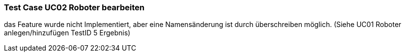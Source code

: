 === Test Case UC02 Roboter bearbeiten

das Feature wurde nicht Implementiert, aber eine Namensänderung ist durch überschreiben möglich. (Siehe UC01 Roboter anlegen/hinzufügen TestID 5 Ergebnis)